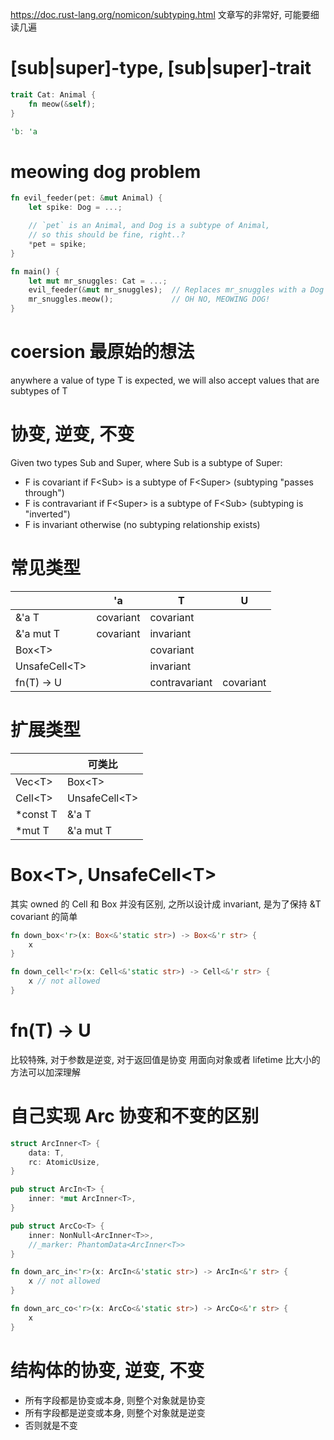https://doc.rust-lang.org/nomicon/subtyping.html
文章写的非常好, 可能要细读几遍

* [sub|super]-type, [sub|super]-trait
#+begin_src rust
trait Cat: Animal {
    fn meow(&self);
}

'b: 'a
#+end_src

* meowing dog problem
#+begin_src rust
fn evil_feeder(pet: &mut Animal) {
    let spike: Dog = ...;

    // `pet` is an Animal, and Dog is a subtype of Animal,
    // so this should be fine, right..?
    *pet = spike;
}

fn main() {
    let mut mr_snuggles: Cat = ...;
    evil_feeder(&mut mr_snuggles);  // Replaces mr_snuggles with a Dog
    mr_snuggles.meow();             // OH NO, MEOWING DOG!
}
#+end_src

* coersion 最原始的想法
anywhere a value of type T is expected, we will also accept values that are subtypes of T

* 协变, 逆变, 不变
Given two types Sub and Super, where Sub is a subtype of Super:

+ F is covariant if F<Sub> is a subtype of F<Super> (subtyping "passes through")
+ F is contravariant if F<Super> is a subtype of F<Sub> (subtyping is "inverted")
+ F is invariant otherwise (no subtyping relationship exists)

* 常见类型
|               | 'a        | T             | U         |
|---------------+-----------+---------------+-----------|
| &'a T         | covariant | covariant     |           |
| &'a mut T     | covariant | invariant     |           |
| Box<T>        |           | covariant     |           |
| UnsafeCell<T> |           | invariant     |           |
| fn(T) -> U    |           | contravariant | covariant |

* 扩展类型
|          | 可类比        |
|----------+---------------|
| Vec<T>   | Box<T>        |
| Cell<T>  | UnsafeCell<T> |
| *const T | &'a T         |
| *mut T   | &'a mut T     |

* Box<T>, UnsafeCell<T>
其实 owned 的 Cell 和 Box 并没有区别, 之所以设计成 invariant, 是为了保持 &T covariant 的简单
#+begin_src rust
fn down_box<'r>(x: Box<&'static str>) -> Box<&'r str> {
    x
}

fn down_cell<'r>(x: Cell<&'static str>) -> Cell<&'r str> {
    x // not allowed
}
#+end_src

* fn(T) -> U
比较特殊, 对于参数是逆变, 对于返回值是协变
用面向对象或者 lifetime 比大小的方法可以加深理解

* 自己实现 Arc 协变和不变的区别
#+begin_src rust
struct ArcInner<T> {
    data: T,
    rc: AtomicUsize,
}

pub struct ArcIn<T> {
    inner: *mut ArcInner<T>,
}

pub struct ArcCo<T> {
    inner: NonNull<ArcInner<T>>,
    //_marker: PhantomData<ArcInner<T>>
}

fn down_arc_in<'r>(x: ArcIn<&'static str>) -> ArcIn<&'r str> {
    x // not allowed
}

fn down_arc_co<'r>(x: ArcCo<&'static str>) -> ArcCo<&'r str> {
    x
}
#+end_src

* 结构体的协变, 逆变, 不变
+ 所有字段都是协变或本身, 则整个对象就是协变
+ 所有字段都是逆变或本身, 则整个对象就是逆变
+ 否则就是不变
